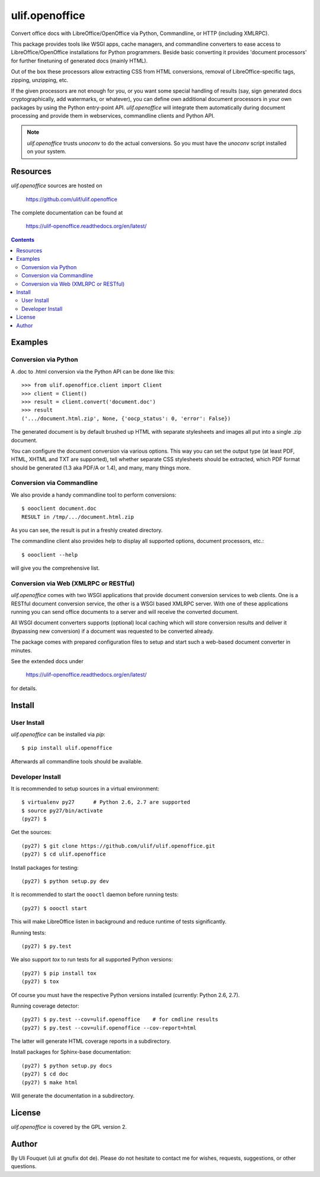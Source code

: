 ulif.openoffice
***************

Convert office docs with LibreOffice/OpenOffice via Python,
Commandline, or HTTP (including XMLRPC).

|build-status|_

.. |build-status| image:: https://travis-ci.org/ulif/ulif.openoffice.png?branch=master
.. _build-status: https://travis-ci.org/ulif/ulif.openoffice


This package provides tools like WSGI apps, cache managers, and
commandline converters to ease access to LibreOffice/OpenOffice
installations for Python programmers. Beside basic converting it
provides 'document processors' for further finetuning of generated
docs (mainly HTML).

Out of the box these processors allow extracting CSS from HTML
conversions, removal of LibreOffice-specific tags, zipping, unzipping,
etc.

If the given processors are not enough for you, or you want some
special handling of results (say, sign generated docs
cryptographically, add watermarks, or whatever), you can define own
additional document processors in your own packages by using the
Python entry-point API. `ulif.openoffice` will integrate them
automatically during document processing and provide them in
webservices, commandline clients and Python API.

.. note:: `ulif.openoffice` trusts `unoconv` to do the actual
          conversions. So you must have the `unoconv` script installed
          on your system.

Resources
=========

`ulif.openoffice` sources are hosted on

  https://github.com/ulif/ulif.openoffice

The complete documentation can be found at

  https://ulif-openoffice.readthedocs.org/en/latest/


.. contents::

..
    >>> from ulif.openoffice.testing import (
    ...     doctest_setup, doctest_teardown, doctest_rm_resultdir)
    >>> doctest_setup()

Examples
========

Conversion via Python
---------------------

A .doc to .html conversion via the Python API can be done like this::

    >>> from ulif.openoffice.client import Client
    >>> client = Client()
    >>> result = client.convert('document.doc')
    >>> result
    ('.../document.html.zip', None, {'oocp_status': 0, 'error': False})

..
    >>> doctest_rm_resultdir(result[0])         # clean up

The generated document is by default brushed up HTML with separate
stylesheets and images all put into a single .zip document.

You can configure the document conversion via various options. This
way you can set the output type (at least PDF, HTML, XHTML and TXT are
supported), tell whether separate CSS stylesheets should be extracted,
which PDF format should be generated (1.3 aka PDF/A or 1.4), and many,
many things more.

Conversion via Commandline
--------------------------

We also provide a handy commandline tool to perform conversions::

    $ oooclient document.doc
    RESULT in /tmp/.../document.html.zip

As you can see, the result is put in a freshly created directory.

The commandline client also provides help to display all supported
options, document processors, etc.::

    $ oooclient --help

will give you the comprehensive list.


Conversion via Web (XMLRPC or RESTful)
--------------------------------------

`ulif.openoffice` comes with two WSGI applications that provide
document conversion services to web clients. One is a RESTful document
conversion service, the other is a WSGI based XMLRPC server. With one
of these applications running you can send office documents to a
server and will receive the converted document.

All WSGI document converters supports (optional) local caching which
will store conversion results and deliver it (bypassing new
conversion) if a document was requested to be converted already.

The package comes with prepared configuration files to setup and start
such a web-based document converter in minutes.

See the extended docs under

  https://ulif-openoffice.readthedocs.org/en/latest/

for details.


Install
=======

User Install
------------

`ulif.openoffice` can be installed via `pip`::

    $ pip install ulif.openoffice

Afterwards all commandline tools should be available.


Developer Install
-----------------

It is recommended to setup sources in a virtual environment::

    $ virtualenv py27      # Python 2.6, 2.7 are supported
    $ source py27/bin/activate
    (py27) $

Get the sources::

    (py27) $ git clone https://github.com/ulif/ulif.openoffice.git
    (py27) $ cd ulif.openoffice

Install packages for testing::

    (py27) $ python setup.py dev

It is recommended to start the ``oooctl`` daemon before running
tests::

    (py27) $ oooctl start

This will make LibreOffice listen in background and reduce
runtime of tests significantly.

Running tests::

    (py27) $ py.test

We also support `tox` to run tests for all supported Python versions::

    (py27) $ pip install tox
    (py27) $ tox

Of course you must have the respective Python versions installed
(currently: Python 2.6, 2.7).

Running coverage detector::

    (py27) $ py.test --cov=ulif.openoffice    # for cmdline results
    (py27) $ py.test --cov=ulif.openoffice --cov-report=html

The latter will generate HTML coverage reports in a subdirectory.

Install packages for Sphinx-base documentation::

    (py27) $ python setup.py docs
    (py27) $ cd doc
    (py27) $ make html

Will generate the documentation in a subdirectory.


License
=======

`ulif.openoffice` is covered by the GPL version 2.


Author
======

By Uli Fouquet (uli at gnufix dot de). Please do not hesitate to
contact me for wishes, requests, suggestions, or other questions.

..
    >>> doctest_teardown()
